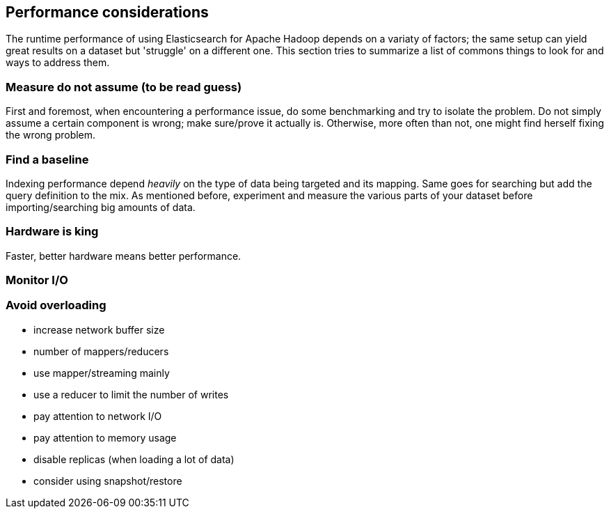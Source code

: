 [[performance]]
== Performance considerations

The runtime performance of using Elasticsearch for Apache Hadoop depends on a variaty of factors; the same setup
can yield great results on a dataset but 'struggle' on a different one.
This section tries to summarize a list of commons things to look for and ways to address them.

=== Measure do not assume (to be read guess)

First and foremost, when encountering a performance issue, do some benchmarking and try to isolate the problem. Do not simply assume a certain component is wrong; make sure/prove it actually is. Otherwise, more often than not, one might find herself fixing the wrong problem.

=== Find a baseline

Indexing performance depend _heavily_ on the type of data being targeted and its mapping. Same goes for searching but add the query definition to the mix. As mentioned before, experiment and measure the various parts of your dataset before importing/searching big amounts of data.

=== Hardware is king

Faster, better hardware means better performance.

=== Monitor I/O



=== Avoid overloading


- increase network buffer size
- number of mappers/reducers
- use mapper/streaming mainly
- use a reducer to limit the number of writes
- pay attention to network I/O
- pay attention to memory usage
- disable replicas (when loading a lot of data)
- consider using snapshot/restore
